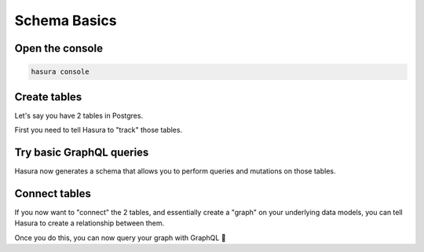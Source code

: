
Schema Basics
=============

Open the console
----------------

.. code:: bash

   hasura console

Create tables
-------------

Let's say you have 2 tables in Postgres.

First you need to tell Hasura to "track" those tables.

Try basic GraphQL queries
-------------------------
Hasura now generates a schema that allows you to perform queries and mutations on those tables.

Connect tables
--------------
If you now want to "connect" the 2 tables, and essentially create a "graph" on your underlying data models,
you can tell Hasura to create a relationship between them.

Once you do this, you can now query your graph with GraphQL 🤘
